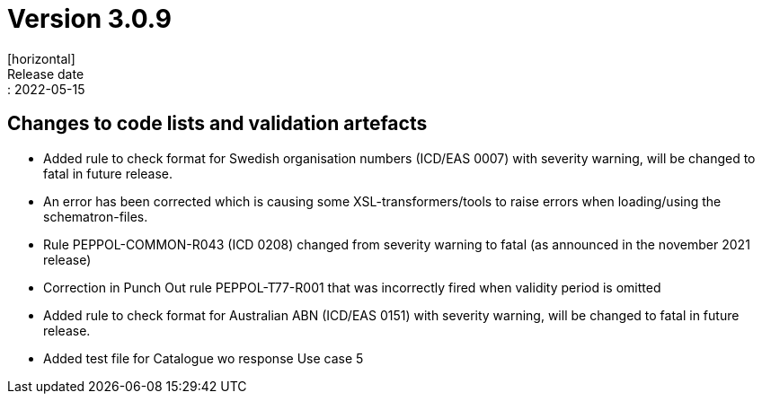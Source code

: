 = Version 3.0.9
[horizontal]
Release date:: 2022-05-15

== Changes to code lists and validation artefacts

* Added rule to check format for Swedish organisation numbers (ICD/EAS 0007) with severity warning, will be changed to fatal in future release.

* An error has been corrected which is causing some XSL-transformers/tools to raise errors when loading/using the schematron-files.

* Rule PEPPOL-COMMON-R043 (ICD 0208) changed from severity warning to fatal (as announced in the november 2021 release)

* Correction in Punch Out rule PEPPOL-T77-R001 that was incorrectly fired when validity period is omitted

* Added rule to check format for Australian ABN  (ICD/EAS 0151) with severity warning, will be changed to fatal in future release.

* Added test file for Catalogue wo response Use case 5


